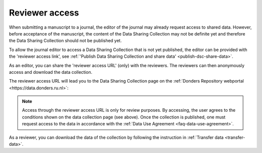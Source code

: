 .. _reviewer-access:

Reviewer access
===============


When submitting a manuscript to a journal, the editor of the journal may already request access to shared data. However, before acceptance of the manuscript, the content of the Data Sharing Collection may not be definite yet and therefore the Data Sharing Collection should not be published yet.  

To allow the journal editor to access a Data Sharing Collection that is not yet published, the editor can be provided with the 'reviewer access link', see :ref:`'Publish Data Sharing Collection and share data' <publish-dsc-share-data>`. 

As an editor, you can share the 'reviewer access URL' (only) with the reviewers. The reviewers can then anonymously access and download the data collection. 

The reviewer access URL will lead you to the Data Sharing Collection page on the :ref:`Donders Repository webportal <https://data.donders.ru.nl>`:

.. figure:: images/reviewer_access.png


.. note::
    Access through the reviewer access URL is only for review purposes. By accessing, the user agrees to the conditions shown on the data collection page (see above). Once the collection is published, one must request access to the data in accordance with the :ref:`Data Use Agreement <faq-data-use-agreement>`.


As a reviewer, you can download the data of the collection by following the instruction in :ref:`Transfer data <transfer-data>`.